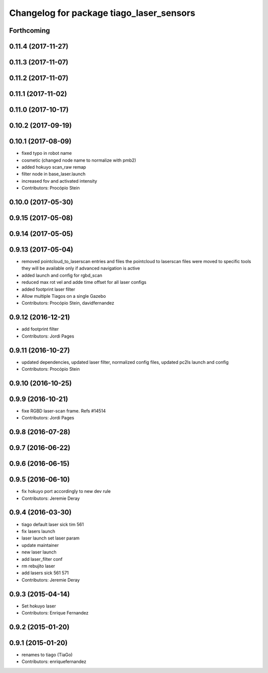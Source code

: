 ^^^^^^^^^^^^^^^^^^^^^^^^^^^^^^^^^^^^^^^^^
Changelog for package tiago_laser_sensors
^^^^^^^^^^^^^^^^^^^^^^^^^^^^^^^^^^^^^^^^^

Forthcoming
-----------

0.11.4 (2017-11-27)
-------------------

0.11.3 (2017-11-07)
-------------------

0.11.2 (2017-11-07)
-------------------

0.11.1 (2017-11-02)
-------------------

0.11.0 (2017-10-17)
-------------------

0.10.2 (2017-09-19)
-------------------

0.10.1 (2017-08-09)
-------------------
* fixed typo in robot name
* cosmetic (changed node name to normalize with pmb2)
* added hokuyo scan_raw remap
* filter node in base_laser.launch
* increased fov and activated intensity
* Contributors: Procópio Stein

0.10.0 (2017-05-30)
-------------------

0.9.15 (2017-05-08)
-------------------

0.9.14 (2017-05-05)
-------------------

0.9.13 (2017-05-04)
-------------------
* removed pointcloud_to_laserscan entries and files
  the pointcloud to laserscan files were moved to specific tools
  they will be available only if advanced navigation is active
* added launch and config for rgbd_scan
* reduced max rot vel and adde time offset for all laser configs
* added footprint laser filter
* Allow multiple Tiagos on a single Gazebo
* Contributors: Procópio Stein, davidfernandez

0.9.12 (2016-12-21)
-------------------
* add footprint filter
* Contributors: Jordi Pages

0.9.11 (2016-10-27)
-------------------
* updated dependencies, updated laser filter, normalized config files, updated pc2ls launch and config
* Contributors: Procópio Stein

0.9.10 (2016-10-25)
-------------------

0.9.9 (2016-10-21)
------------------
* fixe RGBD laser-scan frame. Refs #14514
* Contributors: Jordi Pages

0.9.8 (2016-07-28)
------------------

0.9.7 (2016-06-22)
------------------

0.9.6 (2016-06-15)
------------------

0.9.5 (2016-06-10)
------------------
* fix hokuyo port accordingly to new dev rule
* Contributors: Jeremie Deray

0.9.4 (2016-03-30)
------------------
* tiago default laser sick tim 561
* fix lasers launch
* laser launch set laser param
* update maintainer
* new laser launch
* add laser_filter conf
* rm rebujito laser
* add lasers sick 561 571
* Contributors: Jeremie Deray

0.9.3 (2015-04-14)
------------------
* Set hokuyo laser
* Contributors: Enrique Fernandez

0.9.2 (2015-01-20)
------------------

0.9.1 (2015-01-20)
------------------
* renames to tiago (TiaGo)
* Contributors: enriquefernandez
